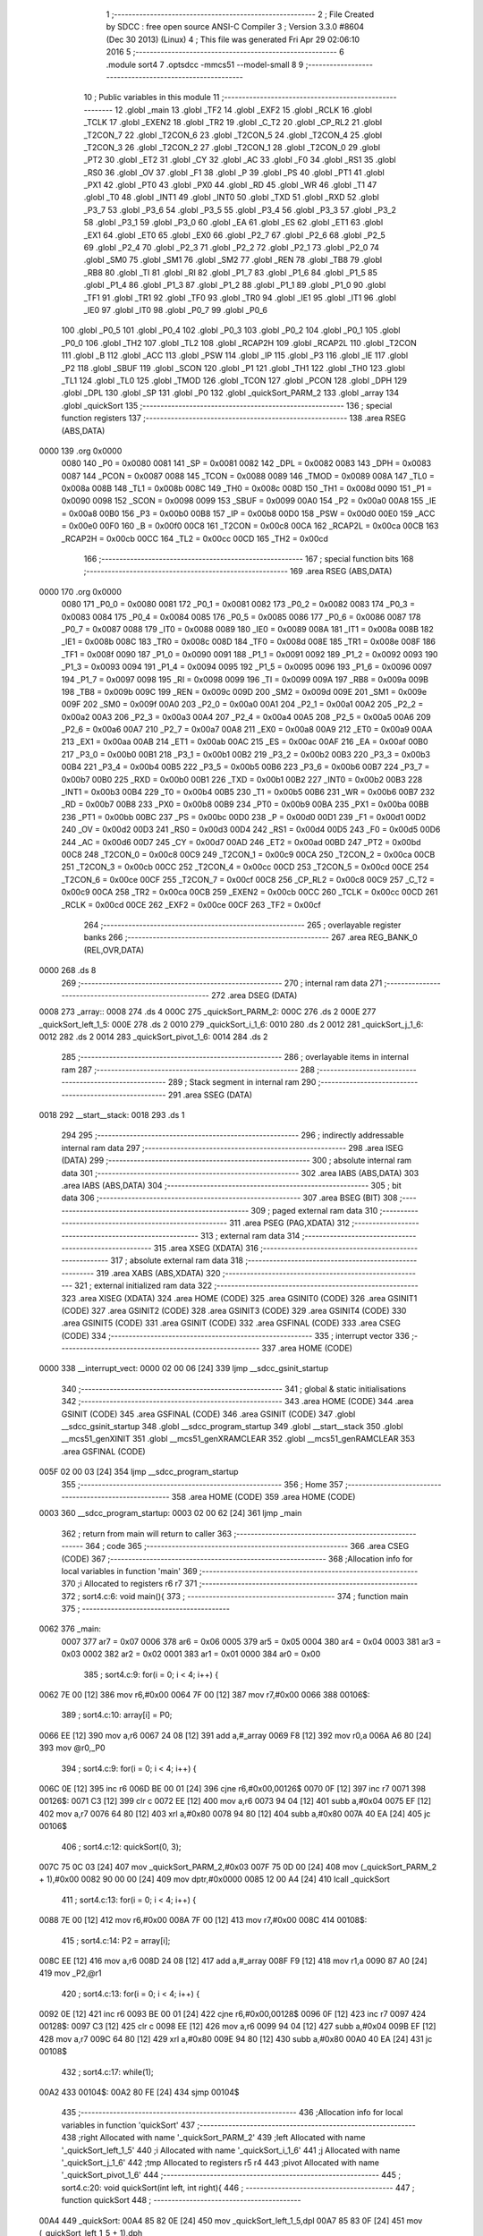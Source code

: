                               1 ;--------------------------------------------------------
                              2 ; File Created by SDCC : free open source ANSI-C Compiler
                              3 ; Version 3.3.0 #8604 (Dec 30 2013) (Linux)
                              4 ; This file was generated Fri Apr 29 02:06:10 2016
                              5 ;--------------------------------------------------------
                              6 	.module sort4
                              7 	.optsdcc -mmcs51 --model-small
                              8 	
                              9 ;--------------------------------------------------------
                             10 ; Public variables in this module
                             11 ;--------------------------------------------------------
                             12 	.globl _main
                             13 	.globl _TF2
                             14 	.globl _EXF2
                             15 	.globl _RCLK
                             16 	.globl _TCLK
                             17 	.globl _EXEN2
                             18 	.globl _TR2
                             19 	.globl _C_T2
                             20 	.globl _CP_RL2
                             21 	.globl _T2CON_7
                             22 	.globl _T2CON_6
                             23 	.globl _T2CON_5
                             24 	.globl _T2CON_4
                             25 	.globl _T2CON_3
                             26 	.globl _T2CON_2
                             27 	.globl _T2CON_1
                             28 	.globl _T2CON_0
                             29 	.globl _PT2
                             30 	.globl _ET2
                             31 	.globl _CY
                             32 	.globl _AC
                             33 	.globl _F0
                             34 	.globl _RS1
                             35 	.globl _RS0
                             36 	.globl _OV
                             37 	.globl _F1
                             38 	.globl _P
                             39 	.globl _PS
                             40 	.globl _PT1
                             41 	.globl _PX1
                             42 	.globl _PT0
                             43 	.globl _PX0
                             44 	.globl _RD
                             45 	.globl _WR
                             46 	.globl _T1
                             47 	.globl _T0
                             48 	.globl _INT1
                             49 	.globl _INT0
                             50 	.globl _TXD
                             51 	.globl _RXD
                             52 	.globl _P3_7
                             53 	.globl _P3_6
                             54 	.globl _P3_5
                             55 	.globl _P3_4
                             56 	.globl _P3_3
                             57 	.globl _P3_2
                             58 	.globl _P3_1
                             59 	.globl _P3_0
                             60 	.globl _EA
                             61 	.globl _ES
                             62 	.globl _ET1
                             63 	.globl _EX1
                             64 	.globl _ET0
                             65 	.globl _EX0
                             66 	.globl _P2_7
                             67 	.globl _P2_6
                             68 	.globl _P2_5
                             69 	.globl _P2_4
                             70 	.globl _P2_3
                             71 	.globl _P2_2
                             72 	.globl _P2_1
                             73 	.globl _P2_0
                             74 	.globl _SM0
                             75 	.globl _SM1
                             76 	.globl _SM2
                             77 	.globl _REN
                             78 	.globl _TB8
                             79 	.globl _RB8
                             80 	.globl _TI
                             81 	.globl _RI
                             82 	.globl _P1_7
                             83 	.globl _P1_6
                             84 	.globl _P1_5
                             85 	.globl _P1_4
                             86 	.globl _P1_3
                             87 	.globl _P1_2
                             88 	.globl _P1_1
                             89 	.globl _P1_0
                             90 	.globl _TF1
                             91 	.globl _TR1
                             92 	.globl _TF0
                             93 	.globl _TR0
                             94 	.globl _IE1
                             95 	.globl _IT1
                             96 	.globl _IE0
                             97 	.globl _IT0
                             98 	.globl _P0_7
                             99 	.globl _P0_6
                            100 	.globl _P0_5
                            101 	.globl _P0_4
                            102 	.globl _P0_3
                            103 	.globl _P0_2
                            104 	.globl _P0_1
                            105 	.globl _P0_0
                            106 	.globl _TH2
                            107 	.globl _TL2
                            108 	.globl _RCAP2H
                            109 	.globl _RCAP2L
                            110 	.globl _T2CON
                            111 	.globl _B
                            112 	.globl _ACC
                            113 	.globl _PSW
                            114 	.globl _IP
                            115 	.globl _P3
                            116 	.globl _IE
                            117 	.globl _P2
                            118 	.globl _SBUF
                            119 	.globl _SCON
                            120 	.globl _P1
                            121 	.globl _TH1
                            122 	.globl _TH0
                            123 	.globl _TL1
                            124 	.globl _TL0
                            125 	.globl _TMOD
                            126 	.globl _TCON
                            127 	.globl _PCON
                            128 	.globl _DPH
                            129 	.globl _DPL
                            130 	.globl _SP
                            131 	.globl _P0
                            132 	.globl _quickSort_PARM_2
                            133 	.globl _array
                            134 	.globl _quickSort
                            135 ;--------------------------------------------------------
                            136 ; special function registers
                            137 ;--------------------------------------------------------
                            138 	.area RSEG    (ABS,DATA)
   0000                     139 	.org 0x0000
                     0080   140 _P0	=	0x0080
                     0081   141 _SP	=	0x0081
                     0082   142 _DPL	=	0x0082
                     0083   143 _DPH	=	0x0083
                     0087   144 _PCON	=	0x0087
                     0088   145 _TCON	=	0x0088
                     0089   146 _TMOD	=	0x0089
                     008A   147 _TL0	=	0x008a
                     008B   148 _TL1	=	0x008b
                     008C   149 _TH0	=	0x008c
                     008D   150 _TH1	=	0x008d
                     0090   151 _P1	=	0x0090
                     0098   152 _SCON	=	0x0098
                     0099   153 _SBUF	=	0x0099
                     00A0   154 _P2	=	0x00a0
                     00A8   155 _IE	=	0x00a8
                     00B0   156 _P3	=	0x00b0
                     00B8   157 _IP	=	0x00b8
                     00D0   158 _PSW	=	0x00d0
                     00E0   159 _ACC	=	0x00e0
                     00F0   160 _B	=	0x00f0
                     00C8   161 _T2CON	=	0x00c8
                     00CA   162 _RCAP2L	=	0x00ca
                     00CB   163 _RCAP2H	=	0x00cb
                     00CC   164 _TL2	=	0x00cc
                     00CD   165 _TH2	=	0x00cd
                            166 ;--------------------------------------------------------
                            167 ; special function bits
                            168 ;--------------------------------------------------------
                            169 	.area RSEG    (ABS,DATA)
   0000                     170 	.org 0x0000
                     0080   171 _P0_0	=	0x0080
                     0081   172 _P0_1	=	0x0081
                     0082   173 _P0_2	=	0x0082
                     0083   174 _P0_3	=	0x0083
                     0084   175 _P0_4	=	0x0084
                     0085   176 _P0_5	=	0x0085
                     0086   177 _P0_6	=	0x0086
                     0087   178 _P0_7	=	0x0087
                     0088   179 _IT0	=	0x0088
                     0089   180 _IE0	=	0x0089
                     008A   181 _IT1	=	0x008a
                     008B   182 _IE1	=	0x008b
                     008C   183 _TR0	=	0x008c
                     008D   184 _TF0	=	0x008d
                     008E   185 _TR1	=	0x008e
                     008F   186 _TF1	=	0x008f
                     0090   187 _P1_0	=	0x0090
                     0091   188 _P1_1	=	0x0091
                     0092   189 _P1_2	=	0x0092
                     0093   190 _P1_3	=	0x0093
                     0094   191 _P1_4	=	0x0094
                     0095   192 _P1_5	=	0x0095
                     0096   193 _P1_6	=	0x0096
                     0097   194 _P1_7	=	0x0097
                     0098   195 _RI	=	0x0098
                     0099   196 _TI	=	0x0099
                     009A   197 _RB8	=	0x009a
                     009B   198 _TB8	=	0x009b
                     009C   199 _REN	=	0x009c
                     009D   200 _SM2	=	0x009d
                     009E   201 _SM1	=	0x009e
                     009F   202 _SM0	=	0x009f
                     00A0   203 _P2_0	=	0x00a0
                     00A1   204 _P2_1	=	0x00a1
                     00A2   205 _P2_2	=	0x00a2
                     00A3   206 _P2_3	=	0x00a3
                     00A4   207 _P2_4	=	0x00a4
                     00A5   208 _P2_5	=	0x00a5
                     00A6   209 _P2_6	=	0x00a6
                     00A7   210 _P2_7	=	0x00a7
                     00A8   211 _EX0	=	0x00a8
                     00A9   212 _ET0	=	0x00a9
                     00AA   213 _EX1	=	0x00aa
                     00AB   214 _ET1	=	0x00ab
                     00AC   215 _ES	=	0x00ac
                     00AF   216 _EA	=	0x00af
                     00B0   217 _P3_0	=	0x00b0
                     00B1   218 _P3_1	=	0x00b1
                     00B2   219 _P3_2	=	0x00b2
                     00B3   220 _P3_3	=	0x00b3
                     00B4   221 _P3_4	=	0x00b4
                     00B5   222 _P3_5	=	0x00b5
                     00B6   223 _P3_6	=	0x00b6
                     00B7   224 _P3_7	=	0x00b7
                     00B0   225 _RXD	=	0x00b0
                     00B1   226 _TXD	=	0x00b1
                     00B2   227 _INT0	=	0x00b2
                     00B3   228 _INT1	=	0x00b3
                     00B4   229 _T0	=	0x00b4
                     00B5   230 _T1	=	0x00b5
                     00B6   231 _WR	=	0x00b6
                     00B7   232 _RD	=	0x00b7
                     00B8   233 _PX0	=	0x00b8
                     00B9   234 _PT0	=	0x00b9
                     00BA   235 _PX1	=	0x00ba
                     00BB   236 _PT1	=	0x00bb
                     00BC   237 _PS	=	0x00bc
                     00D0   238 _P	=	0x00d0
                     00D1   239 _F1	=	0x00d1
                     00D2   240 _OV	=	0x00d2
                     00D3   241 _RS0	=	0x00d3
                     00D4   242 _RS1	=	0x00d4
                     00D5   243 _F0	=	0x00d5
                     00D6   244 _AC	=	0x00d6
                     00D7   245 _CY	=	0x00d7
                     00AD   246 _ET2	=	0x00ad
                     00BD   247 _PT2	=	0x00bd
                     00C8   248 _T2CON_0	=	0x00c8
                     00C9   249 _T2CON_1	=	0x00c9
                     00CA   250 _T2CON_2	=	0x00ca
                     00CB   251 _T2CON_3	=	0x00cb
                     00CC   252 _T2CON_4	=	0x00cc
                     00CD   253 _T2CON_5	=	0x00cd
                     00CE   254 _T2CON_6	=	0x00ce
                     00CF   255 _T2CON_7	=	0x00cf
                     00C8   256 _CP_RL2	=	0x00c8
                     00C9   257 _C_T2	=	0x00c9
                     00CA   258 _TR2	=	0x00ca
                     00CB   259 _EXEN2	=	0x00cb
                     00CC   260 _TCLK	=	0x00cc
                     00CD   261 _RCLK	=	0x00cd
                     00CE   262 _EXF2	=	0x00ce
                     00CF   263 _TF2	=	0x00cf
                            264 ;--------------------------------------------------------
                            265 ; overlayable register banks
                            266 ;--------------------------------------------------------
                            267 	.area REG_BANK_0	(REL,OVR,DATA)
   0000                     268 	.ds 8
                            269 ;--------------------------------------------------------
                            270 ; internal ram data
                            271 ;--------------------------------------------------------
                            272 	.area DSEG    (DATA)
   0008                     273 _array::
   0008                     274 	.ds 4
   000C                     275 _quickSort_PARM_2:
   000C                     276 	.ds 2
   000E                     277 _quickSort_left_1_5:
   000E                     278 	.ds 2
   0010                     279 _quickSort_i_1_6:
   0010                     280 	.ds 2
   0012                     281 _quickSort_j_1_6:
   0012                     282 	.ds 2
   0014                     283 _quickSort_pivot_1_6:
   0014                     284 	.ds 2
                            285 ;--------------------------------------------------------
                            286 ; overlayable items in internal ram 
                            287 ;--------------------------------------------------------
                            288 ;--------------------------------------------------------
                            289 ; Stack segment in internal ram 
                            290 ;--------------------------------------------------------
                            291 	.area	SSEG	(DATA)
   0018                     292 __start__stack:
   0018                     293 	.ds	1
                            294 
                            295 ;--------------------------------------------------------
                            296 ; indirectly addressable internal ram data
                            297 ;--------------------------------------------------------
                            298 	.area ISEG    (DATA)
                            299 ;--------------------------------------------------------
                            300 ; absolute internal ram data
                            301 ;--------------------------------------------------------
                            302 	.area IABS    (ABS,DATA)
                            303 	.area IABS    (ABS,DATA)
                            304 ;--------------------------------------------------------
                            305 ; bit data
                            306 ;--------------------------------------------------------
                            307 	.area BSEG    (BIT)
                            308 ;--------------------------------------------------------
                            309 ; paged external ram data
                            310 ;--------------------------------------------------------
                            311 	.area PSEG    (PAG,XDATA)
                            312 ;--------------------------------------------------------
                            313 ; external ram data
                            314 ;--------------------------------------------------------
                            315 	.area XSEG    (XDATA)
                            316 ;--------------------------------------------------------
                            317 ; absolute external ram data
                            318 ;--------------------------------------------------------
                            319 	.area XABS    (ABS,XDATA)
                            320 ;--------------------------------------------------------
                            321 ; external initialized ram data
                            322 ;--------------------------------------------------------
                            323 	.area XISEG   (XDATA)
                            324 	.area HOME    (CODE)
                            325 	.area GSINIT0 (CODE)
                            326 	.area GSINIT1 (CODE)
                            327 	.area GSINIT2 (CODE)
                            328 	.area GSINIT3 (CODE)
                            329 	.area GSINIT4 (CODE)
                            330 	.area GSINIT5 (CODE)
                            331 	.area GSINIT  (CODE)
                            332 	.area GSFINAL (CODE)
                            333 	.area CSEG    (CODE)
                            334 ;--------------------------------------------------------
                            335 ; interrupt vector 
                            336 ;--------------------------------------------------------
                            337 	.area HOME    (CODE)
   0000                     338 __interrupt_vect:
   0000 02 00 06      [24]  339 	ljmp	__sdcc_gsinit_startup
                            340 ;--------------------------------------------------------
                            341 ; global & static initialisations
                            342 ;--------------------------------------------------------
                            343 	.area HOME    (CODE)
                            344 	.area GSINIT  (CODE)
                            345 	.area GSFINAL (CODE)
                            346 	.area GSINIT  (CODE)
                            347 	.globl __sdcc_gsinit_startup
                            348 	.globl __sdcc_program_startup
                            349 	.globl __start__stack
                            350 	.globl __mcs51_genXINIT
                            351 	.globl __mcs51_genXRAMCLEAR
                            352 	.globl __mcs51_genRAMCLEAR
                            353 	.area GSFINAL (CODE)
   005F 02 00 03      [24]  354 	ljmp	__sdcc_program_startup
                            355 ;--------------------------------------------------------
                            356 ; Home
                            357 ;--------------------------------------------------------
                            358 	.area HOME    (CODE)
                            359 	.area HOME    (CODE)
   0003                     360 __sdcc_program_startup:
   0003 02 00 62      [24]  361 	ljmp	_main
                            362 ;	return from main will return to caller
                            363 ;--------------------------------------------------------
                            364 ; code
                            365 ;--------------------------------------------------------
                            366 	.area CSEG    (CODE)
                            367 ;------------------------------------------------------------
                            368 ;Allocation info for local variables in function 'main'
                            369 ;------------------------------------------------------------
                            370 ;i                         Allocated to registers r6 r7 
                            371 ;------------------------------------------------------------
                            372 ;	sort4.c:6: void main(){
                            373 ;	-----------------------------------------
                            374 ;	 function main
                            375 ;	-----------------------------------------
   0062                     376 _main:
                     0007   377 	ar7 = 0x07
                     0006   378 	ar6 = 0x06
                     0005   379 	ar5 = 0x05
                     0004   380 	ar4 = 0x04
                     0003   381 	ar3 = 0x03
                     0002   382 	ar2 = 0x02
                     0001   383 	ar1 = 0x01
                     0000   384 	ar0 = 0x00
                            385 ;	sort4.c:9: for(i = 0; i < 4; i++) {
   0062 7E 00         [12]  386 	mov	r6,#0x00
   0064 7F 00         [12]  387 	mov	r7,#0x00
   0066                     388 00106$:
                            389 ;	sort4.c:10: array[i] = P0;
   0066 EE            [12]  390 	mov	a,r6
   0067 24 08         [12]  391 	add	a,#_array
   0069 F8            [12]  392 	mov	r0,a
   006A A6 80         [24]  393 	mov	@r0,_P0
                            394 ;	sort4.c:9: for(i = 0; i < 4; i++) {
   006C 0E            [12]  395 	inc	r6
   006D BE 00 01      [24]  396 	cjne	r6,#0x00,00126$
   0070 0F            [12]  397 	inc	r7
   0071                     398 00126$:
   0071 C3            [12]  399 	clr	c
   0072 EE            [12]  400 	mov	a,r6
   0073 94 04         [12]  401 	subb	a,#0x04
   0075 EF            [12]  402 	mov	a,r7
   0076 64 80         [12]  403 	xrl	a,#0x80
   0078 94 80         [12]  404 	subb	a,#0x80
   007A 40 EA         [24]  405 	jc	00106$
                            406 ;	sort4.c:12: quickSort(0, 3);
   007C 75 0C 03      [24]  407 	mov	_quickSort_PARM_2,#0x03
   007F 75 0D 00      [24]  408 	mov	(_quickSort_PARM_2 + 1),#0x00
   0082 90 00 00      [24]  409 	mov	dptr,#0x0000
   0085 12 00 A4      [24]  410 	lcall	_quickSort
                            411 ;	sort4.c:13: for(i = 0; i < 4; i++) {
   0088 7E 00         [12]  412 	mov	r6,#0x00
   008A 7F 00         [12]  413 	mov	r7,#0x00
   008C                     414 00108$:
                            415 ;	sort4.c:14: P2 = array[i];
   008C EE            [12]  416 	mov	a,r6
   008D 24 08         [12]  417 	add	a,#_array
   008F F9            [12]  418 	mov	r1,a
   0090 87 A0         [24]  419 	mov	_P2,@r1
                            420 ;	sort4.c:13: for(i = 0; i < 4; i++) {
   0092 0E            [12]  421 	inc	r6
   0093 BE 00 01      [24]  422 	cjne	r6,#0x00,00128$
   0096 0F            [12]  423 	inc	r7
   0097                     424 00128$:
   0097 C3            [12]  425 	clr	c
   0098 EE            [12]  426 	mov	a,r6
   0099 94 04         [12]  427 	subb	a,#0x04
   009B EF            [12]  428 	mov	a,r7
   009C 64 80         [12]  429 	xrl	a,#0x80
   009E 94 80         [12]  430 	subb	a,#0x80
   00A0 40 EA         [24]  431 	jc	00108$
                            432 ;	sort4.c:17: while(1);
   00A2                     433 00104$:
   00A2 80 FE         [24]  434 	sjmp	00104$
                            435 ;------------------------------------------------------------
                            436 ;Allocation info for local variables in function 'quickSort'
                            437 ;------------------------------------------------------------
                            438 ;right                     Allocated with name '_quickSort_PARM_2'
                            439 ;left                      Allocated with name '_quickSort_left_1_5'
                            440 ;i                         Allocated with name '_quickSort_i_1_6'
                            441 ;j                         Allocated with name '_quickSort_j_1_6'
                            442 ;tmp                       Allocated to registers r5 r4 
                            443 ;pivot                     Allocated with name '_quickSort_pivot_1_6'
                            444 ;------------------------------------------------------------
                            445 ;	sort4.c:20: void quickSort(int left, int right){
                            446 ;	-----------------------------------------
                            447 ;	 function quickSort
                            448 ;	-----------------------------------------
   00A4                     449 _quickSort:
   00A4 85 82 0E      [24]  450 	mov	_quickSort_left_1_5,dpl
   00A7 85 83 0F      [24]  451 	mov	(_quickSort_left_1_5 + 1),dph
                            452 ;	sort4.c:21: int i = left;
   00AA 85 0E 10      [24]  453 	mov	_quickSort_i_1_6,_quickSort_left_1_5
   00AD 85 0F 11      [24]  454 	mov	(_quickSort_i_1_6 + 1),(_quickSort_left_1_5 + 1)
                            455 ;	sort4.c:22: int j = right;
   00B0 85 0C 12      [24]  456 	mov	_quickSort_j_1_6,_quickSort_PARM_2
   00B3 85 0D 13      [24]  457 	mov	(_quickSort_j_1_6 + 1),(_quickSort_PARM_2 + 1)
                            458 ;	sort4.c:24: int pivot = array[(left + right) / 2];
   00B6 E5 12         [12]  459 	mov	a,_quickSort_j_1_6
   00B8 25 0E         [12]  460 	add	a,_quickSort_left_1_5
   00BA F5 82         [12]  461 	mov	dpl,a
   00BC E5 13         [12]  462 	mov	a,(_quickSort_j_1_6 + 1)
   00BE 35 0F         [12]  463 	addc	a,(_quickSort_left_1_5 + 1)
   00C0 F5 83         [12]  464 	mov	dph,a
   00C2 75 16 02      [24]  465 	mov	__divsint_PARM_2,#0x02
   00C5 75 17 00      [24]  466 	mov	(__divsint_PARM_2 + 1),#0x00
   00C8 12 01 DB      [24]  467 	lcall	__divsint
   00CB AE 82         [24]  468 	mov	r6,dpl
   00CD EE            [12]  469 	mov	a,r6
   00CE 24 08         [12]  470 	add	a,#_array
   00D0 F9            [12]  471 	mov	r1,a
   00D1 87 07         [24]  472 	mov	ar7,@r1
   00D3 8F 14         [24]  473 	mov	_quickSort_pivot_1_6,r7
   00D5 75 15 00      [24]  474 	mov	(_quickSort_pivot_1_6 + 1),#0x00
                            475 ;	sort4.c:26: while(i <= j) {
   00D8                     476 00109$:
   00D8 C3            [12]  477 	clr	c
   00D9 E5 12         [12]  478 	mov	a,_quickSort_j_1_6
   00DB 95 10         [12]  479 	subb	a,_quickSort_i_1_6
   00DD E5 13         [12]  480 	mov	a,(_quickSort_j_1_6 + 1)
   00DF 64 80         [12]  481 	xrl	a,#0x80
   00E1 85 11 F0      [24]  482 	mov	b,(_quickSort_i_1_6 + 1)
   00E4 63 F0 80      [24]  483 	xrl	b,#0x80
   00E7 95 F0         [12]  484 	subb	a,b
   00E9 50 03         [24]  485 	jnc	00146$
   00EB 02 01 73      [24]  486 	ljmp	00111$
   00EE                     487 00146$:
                            488 ;	sort4.c:27: while(array[i] < pivot) {
   00EE AA 10         [24]  489 	mov	r2,_quickSort_i_1_6
   00F0 AB 11         [24]  490 	mov	r3,(_quickSort_i_1_6 + 1)
   00F2                     491 00101$:
   00F2 EA            [12]  492 	mov	a,r2
   00F3 24 08         [12]  493 	add	a,#_array
   00F5 F9            [12]  494 	mov	r1,a
   00F6 87 07         [24]  495 	mov	ar7,@r1
   00F8 7E 00         [12]  496 	mov	r6,#0x00
   00FA C3            [12]  497 	clr	c
   00FB EF            [12]  498 	mov	a,r7
   00FC 95 14         [12]  499 	subb	a,_quickSort_pivot_1_6
   00FE EE            [12]  500 	mov	a,r6
   00FF 64 80         [12]  501 	xrl	a,#0x80
   0101 85 15 F0      [24]  502 	mov	b,(_quickSort_pivot_1_6 + 1)
   0104 63 F0 80      [24]  503 	xrl	b,#0x80
   0107 95 F0         [12]  504 	subb	a,b
   0109 50 07         [24]  505 	jnc	00126$
                            506 ;	sort4.c:28: i++;
   010B 0A            [12]  507 	inc	r2
                            508 ;	sort4.c:30: while(array[j] > pivot) {
   010C BA 00 E3      [24]  509 	cjne	r2,#0x00,00101$
   010F 0B            [12]  510 	inc	r3
   0110 80 E0         [24]  511 	sjmp	00101$
   0112                     512 00126$:
   0112 8A 10         [24]  513 	mov	_quickSort_i_1_6,r2
   0114 8B 11         [24]  514 	mov	(_quickSort_i_1_6 + 1),r3
   0116 AE 12         [24]  515 	mov	r6,_quickSort_j_1_6
   0118 AF 13         [24]  516 	mov	r7,(_quickSort_j_1_6 + 1)
   011A                     517 00104$:
   011A EE            [12]  518 	mov	a,r6
   011B 24 08         [12]  519 	add	a,#_array
   011D F9            [12]  520 	mov	r1,a
   011E 87 03         [24]  521 	mov	ar3,@r1
   0120 8B 02         [24]  522 	mov	ar2,r3
   0122 7D 00         [12]  523 	mov	r5,#0x00
   0124 C3            [12]  524 	clr	c
   0125 E5 14         [12]  525 	mov	a,_quickSort_pivot_1_6
   0127 9A            [12]  526 	subb	a,r2
   0128 E5 15         [12]  527 	mov	a,(_quickSort_pivot_1_6 + 1)
   012A 64 80         [12]  528 	xrl	a,#0x80
   012C 8D F0         [24]  529 	mov	b,r5
   012E 63 F0 80      [24]  530 	xrl	b,#0x80
   0131 95 F0         [12]  531 	subb	a,b
   0133 50 07         [24]  532 	jnc	00127$
                            533 ;	sort4.c:31: j--;
   0135 1E            [12]  534 	dec	r6
   0136 BE FF 01      [24]  535 	cjne	r6,#0xFF,00150$
   0139 1F            [12]  536 	dec	r7
   013A                     537 00150$:
   013A 80 DE         [24]  538 	sjmp	00104$
   013C                     539 00127$:
   013C 8E 12         [24]  540 	mov	_quickSort_j_1_6,r6
   013E 8F 13         [24]  541 	mov	(_quickSort_j_1_6 + 1),r7
                            542 ;	sort4.c:33: if(i <= j) {
   0140 C3            [12]  543 	clr	c
   0141 EE            [12]  544 	mov	a,r6
   0142 95 10         [12]  545 	subb	a,_quickSort_i_1_6
   0144 EF            [12]  546 	mov	a,r7
   0145 64 80         [12]  547 	xrl	a,#0x80
   0147 85 11 F0      [24]  548 	mov	b,(_quickSort_i_1_6 + 1)
   014A 63 F0 80      [24]  549 	xrl	b,#0x80
   014D 95 F0         [12]  550 	subb	a,b
   014F 40 87         [24]  551 	jc	00109$
                            552 ;	sort4.c:34: tmp = array[i];
   0151 E5 10         [12]  553 	mov	a,_quickSort_i_1_6
   0153 24 08         [12]  554 	add	a,#_array
   0155 F8            [12]  555 	mov	r0,a
   0156 86 05         [24]  556 	mov	ar5,@r0
   0158 7C 00         [12]  557 	mov	r4,#0x00
                            558 ;	sort4.c:35: array[i] = array[j];
   015A A6 03         [24]  559 	mov	@r0,ar3
                            560 ;	sort4.c:36: array[j] = tmp;
   015C A7 05         [24]  561 	mov	@r1,ar5
                            562 ;	sort4.c:37: i++;
   015E 05 10         [12]  563 	inc	_quickSort_i_1_6
   0160 E4            [12]  564 	clr	a
   0161 B5 10 02      [24]  565 	cjne	a,_quickSort_i_1_6,00152$
   0164 05 11         [12]  566 	inc	(_quickSort_i_1_6 + 1)
   0166                     567 00152$:
                            568 ;	sort4.c:38: j--;
   0166 EE            [12]  569 	mov	a,r6
   0167 24 FF         [12]  570 	add	a,#0xFF
   0169 F5 12         [12]  571 	mov	_quickSort_j_1_6,a
   016B EF            [12]  572 	mov	a,r7
   016C 34 FF         [12]  573 	addc	a,#0xFF
   016E F5 13         [12]  574 	mov	(_quickSort_j_1_6 + 1),a
   0170 02 00 D8      [24]  575 	ljmp	00109$
   0173                     576 00111$:
                            577 ;	sort4.c:41: if(left < j) {
   0173 C3            [12]  578 	clr	c
   0174 E5 0E         [12]  579 	mov	a,_quickSort_left_1_5
   0176 95 12         [12]  580 	subb	a,_quickSort_j_1_6
   0178 E5 0F         [12]  581 	mov	a,(_quickSort_left_1_5 + 1)
   017A 64 80         [12]  582 	xrl	a,#0x80
   017C 85 13 F0      [24]  583 	mov	b,(_quickSort_j_1_6 + 1)
   017F 63 F0 80      [24]  584 	xrl	b,#0x80
   0182 95 F0         [12]  585 	subb	a,b
   0184 50 0F         [24]  586 	jnc	00113$
                            587 ;	sort4.c:42: quickSort(left, j);
   0186 85 12 0C      [24]  588 	mov	_quickSort_PARM_2,_quickSort_j_1_6
   0189 85 13 0D      [24]  589 	mov	(_quickSort_PARM_2 + 1),(_quickSort_j_1_6 + 1)
   018C 85 0E 82      [24]  590 	mov	dpl,_quickSort_left_1_5
   018F 85 0F 83      [24]  591 	mov	dph,(_quickSort_left_1_5 + 1)
   0192 12 00 A4      [24]  592 	lcall	_quickSort
   0195                     593 00113$:
                            594 ;	sort4.c:44: if(i < right) {
   0195 C3            [12]  595 	clr	c
   0196 E5 10         [12]  596 	mov	a,_quickSort_i_1_6
   0198 95 0C         [12]  597 	subb	a,_quickSort_PARM_2
   019A E5 11         [12]  598 	mov	a,(_quickSort_i_1_6 + 1)
   019C 64 80         [12]  599 	xrl	a,#0x80
   019E 85 0D F0      [24]  600 	mov	b,(_quickSort_PARM_2 + 1)
   01A1 63 F0 80      [24]  601 	xrl	b,#0x80
   01A4 95 F0         [12]  602 	subb	a,b
   01A6 50 09         [24]  603 	jnc	00116$
                            604 ;	sort4.c:45: quickSort(i, right);
   01A8 85 10 82      [24]  605 	mov	dpl,_quickSort_i_1_6
   01AB 85 11 83      [24]  606 	mov	dph,(_quickSort_i_1_6 + 1)
   01AE 02 00 A4      [24]  607 	ljmp	_quickSort
   01B1                     608 00116$:
   01B1 22            [24]  609 	ret
                            610 	.area CSEG    (CODE)
                            611 	.area CONST   (CODE)
                            612 	.area XINIT   (CODE)
                            613 	.area CABS    (ABS,CODE)
